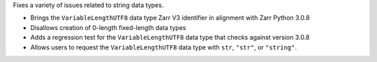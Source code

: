 Fixes a variety of issues related to string data types.

- Brings the ``VariableLengthUTF8`` data type Zarr V3 identifier in alignment with Zarr Python 3.0.8
- Disallows creation of 0-length fixed-length data types
- Adds a regression test for the ``VariableLengthUTF8`` data type that checks against version 3.0.8
- Allows users to request the ``VariableLengthUTF8`` data type with ``str``, ``"str"``, or ``"string"``.
